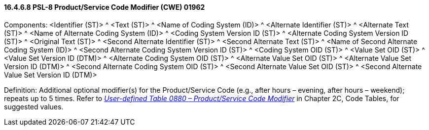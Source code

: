 ==== 16.4.6.8 PSL-8 Product/Service Code Modifier (CWE) 01962

Components: <Identifier (ST)> ^ <Text (ST)> ^ <Name of Coding System (ID)> ^ <Alternate Identifier (ST)> ^ <Alternate Text (ST)> ^ <Name of Alternate Coding System (ID)> ^ <Coding System Version ID (ST)> ^ <Alternate Coding System Version ID (ST)> ^ <Original Text (ST)> ^ <Second Alternate Identifier (ST)> ^ <Second Alternate Text (ST)> ^ <Name of Second Alternate Coding System (ID)> ^ <Second Alternate Coding System Version ID (ST)> ^ <Coding System OID (ST)> ^ <Value Set OID (ST)> ^ <Value Set Version ID (DTM)> ^ <Alternate Coding System OID (ST)> ^ <Alternate Value Set OID (ST)> ^ <Alternate Value Set Version ID (DTM)> ^ <Second Alternate Coding System OID (ST)> ^ <Second Alternate Value Set OID (ST)> ^ <Second Alternate Value Set Version ID (DTM)>

Definition: Additional optional modifier(s) for the Product/Service Code (e.g., after hours – evening, after hours – weekend); repeats up to 5 times. Refer to file:///E:\V2\v2.9%20final%20Nov%20from%20Frank\V29_CH02C_Tables.docx#HL70880[_User-defined Table 0880 – Product/Service Code Modifier_] in Chapter 2C, Code Tables, for suggested values.

